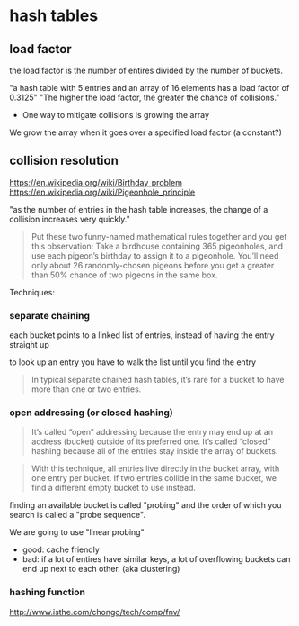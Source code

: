 * hash tables

** load factor

   the load factor is the number of entires divided by the number of buckets.

   "a hash table with 5 entries and an array of 16 elements has a load factor of 0.3125"
   "The higher the load factor, the greater the chance of collisions."

   - One way to mitigate collisions is growing the array
   We grow the array when it goes over a specified load factor (a constant?)


   
** collision resolution
   https://en.wikipedia.org/wiki/Birthday_problem
   https://en.wikipedia.org/wiki/Pigeonhole_principle

   "as the number of entries in the hash table increases, the change of a collision increases very quickly."

   #+BEGIN_QUOTE
   Put these two funny-named mathematical rules together and you get this observation: Take a birdhouse containing 365 pigeonholes, and use each pigeon’s birthday to assign it to a pigeonhole. You’ll need only about 26 randomly-chosen pigeons before you get a greater than 50% chance of two pigeons in the same box.
   #+END_QUOTE



   Techniques:
   
*** separate chaining

    each bucket points to a linked list of entries, instead of having the entry straight up

    to look up an entry you have to walk the list until you find the entry

    #+BEGIN_QUOTE
    In typical separate chained hash tables, it’s rare for a bucket to have more than one or two entries.
    #+END_QUOTE

    
*** open addressing (or closed hashing)
    #+BEGIN_QUOTE
    It’s called “open” addressing because the entry may end up at an address (bucket) outside of its preferred one. It’s called “closed” hashing because all of the entries stay inside the array of buckets.
    #+END_QUOTE


    #+BEGIN_QUOTE
    With this technique, all entries live directly in the bucket array, with one entry per bucket. If two entries collide in the same bucket, we find a different empty bucket to use instead.
    #+END_QUOTE


    finding an available bucket is called "probing" and the order of which you search is called a "probe sequence".


    We are going to use "linear probing"
    - good: cache friendly
    - bad: if a lot of entires have similar keys, a lot of overflowing buckets can end up next to each other. (aka clustering)



*** hashing function
    http://www.isthe.com/chongo/tech/comp/fnv/
